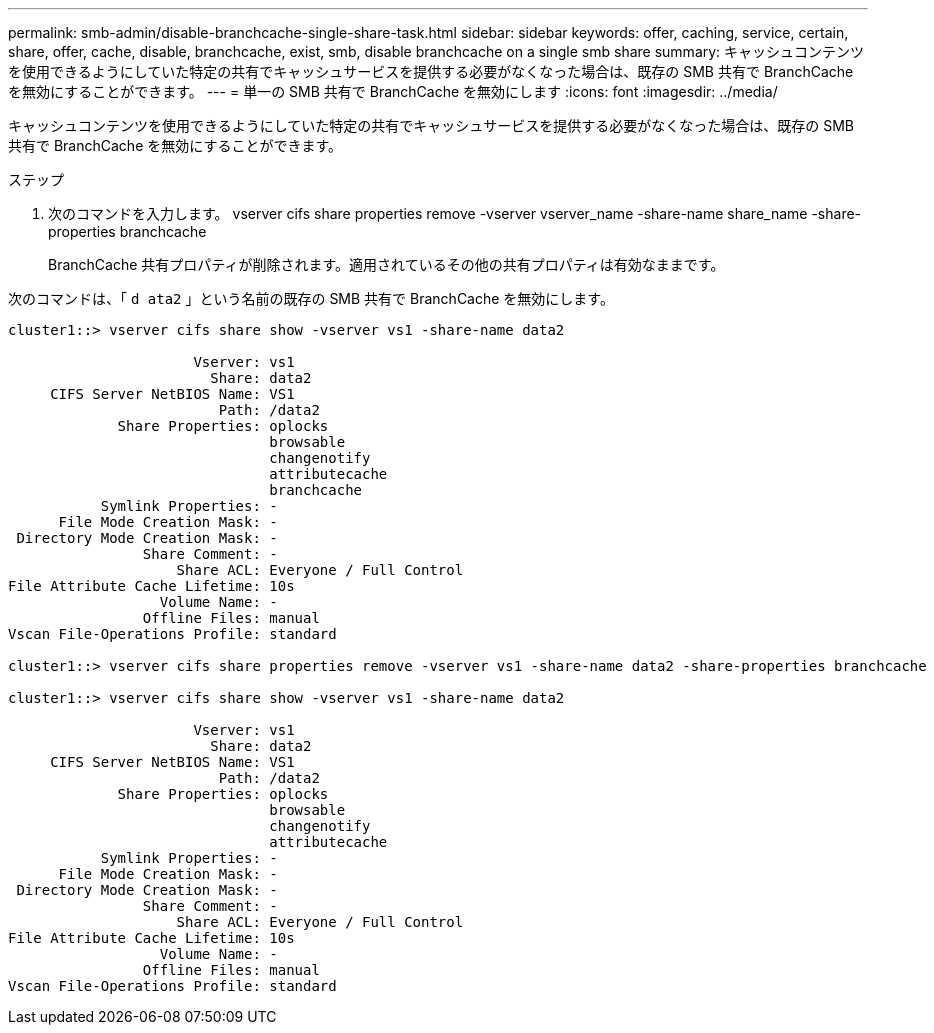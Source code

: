 ---
permalink: smb-admin/disable-branchcache-single-share-task.html 
sidebar: sidebar 
keywords: offer, caching, service, certain, share, offer, cache, disable, branchcache, exist, smb, disable branchcache on a single smb share 
summary: キャッシュコンテンツを使用できるようにしていた特定の共有でキャッシュサービスを提供する必要がなくなった場合は、既存の SMB 共有で BranchCache を無効にすることができます。 
---
= 単一の SMB 共有で BranchCache を無効にします
:icons: font
:imagesdir: ../media/


[role="lead"]
キャッシュコンテンツを使用できるようにしていた特定の共有でキャッシュサービスを提供する必要がなくなった場合は、既存の SMB 共有で BranchCache を無効にすることができます。

.ステップ
. 次のコマンドを入力します。 vserver cifs share properties remove -vserver vserver_name -share-name share_name -share-properties branchcache
+
BranchCache 共有プロパティが削除されます。適用されているその他の共有プロパティは有効なままです。



次のコマンドは、「 `d ata2` 」という名前の既存の SMB 共有で BranchCache を無効にします。

[listing]
----
cluster1::> vserver cifs share show -vserver vs1 -share-name data2

                      Vserver: vs1
                        Share: data2
     CIFS Server NetBIOS Name: VS1
                         Path: /data2
             Share Properties: oplocks
                               browsable
                               changenotify
                               attributecache
                               branchcache
           Symlink Properties: -
      File Mode Creation Mask: -
 Directory Mode Creation Mask: -
                Share Comment: -
                    Share ACL: Everyone / Full Control
File Attribute Cache Lifetime: 10s
                  Volume Name: -
                Offline Files: manual
Vscan File-Operations Profile: standard

cluster1::> vserver cifs share properties remove -vserver vs1 -share-name data2 -share-properties branchcache

cluster1::> vserver cifs share show -vserver vs1 -share-name data2

                      Vserver: vs1
                        Share: data2
     CIFS Server NetBIOS Name: VS1
                         Path: /data2
             Share Properties: oplocks
                               browsable
                               changenotify
                               attributecache
           Symlink Properties: -
      File Mode Creation Mask: -
 Directory Mode Creation Mask: -
                Share Comment: -
                    Share ACL: Everyone / Full Control
File Attribute Cache Lifetime: 10s
                  Volume Name: -
                Offline Files: manual
Vscan File-Operations Profile: standard
----